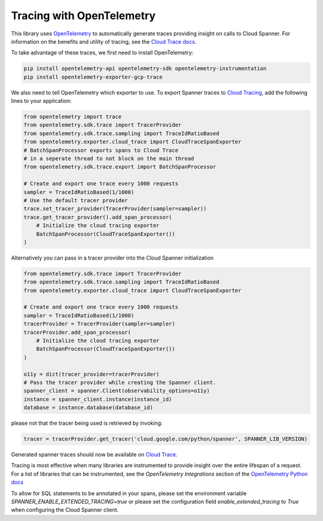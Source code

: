Tracing with OpenTelemetry
==========================

This library uses `OpenTelemetry <https://opentelemetry.io/>`_ to automatically generate traces providing insight on calls to Cloud Spanner. 
For information on the benefits and utility of tracing, see the `Cloud Trace docs <https://cloud.google.com/trace/docs/overview>`_.

To take advantage of these traces, we first need to install OpenTelemetry:

.. code-block:: sh

    pip install opentelemetry-api opentelemetry-sdk opentelemetry-instrumentation
    pip install opentelemetry-exporter-gcp-trace

We also need to tell OpenTelemetry which exporter to use. To export Spanner traces to `Cloud Tracing <https://cloud.google.com/trace>`_, add the following lines to your application:

.. code:: python

    from opentelemetry import trace
    from opentelemetry.sdk.trace import TracerProvider
    from opentelemetry.sdk.trace.sampling import TraceIdRatioBased
    from opentelemetry.exporter.cloud_trace import CloudTraceSpanExporter
    # BatchSpanProcessor exports spans to Cloud Trace
    # in a seperate thread to not block on the main thread
    from opentelemetry.sdk.trace.export import BatchSpanProcessor

    # Create and export one trace every 1000 requests
    sampler = TraceIdRatioBased(1/1000)
    # Use the default tracer provider
    trace.set_tracer_provider(TracerProvider(sampler=sampler))
    trace.get_tracer_provider().add_span_processor(
        # Initialize the cloud tracing exporter
        BatchSpanProcessor(CloudTraceSpanExporter())
    )


Alternatively you can pass in a tracer provider into the Cloud Spanner initialization

.. code:: python

    from opentelemetry.sdk.trace import TracerProvider
    from opentelemetry.sdk.trace.sampling import TraceIdRatioBased
    from opentelemetry.exporter.cloud_trace import CloudTraceSpanExporter

    # Create and export one trace every 1000 requests
    sampler = TraceIdRatioBased(1/1000)
    tracerProvider = TracerProvider(sampler=sampler)
    tracerProvider.add_span_processor(
        # Initialize the cloud tracing exporter
        BatchSpanProcessor(CloudTraceSpanExporter())
    )

    o11y = dict(tracer_provider=tracerProvider)
    # Pass the tracer provider while creating the Spanner client.
    spanner_client = spanner.Client(observability_options=o11y)
    instance = spanner_client.instance(instance_id)
    database = instance.database(database_id)

please not that the tracer being used is retrieved by invoking:

.. code:: python

   tracer = tracerProvider.get_tracer('cloud.google.com/python/spanner', SPANNER_LIB_VERSION)

Generated spanner traces should now be available on `Cloud Trace <https://console.cloud.google.com/traces>`_.

Tracing is most effective when many libraries are instrumented to provide insight over the entire lifespan of a request.
For a list of libraries that can be instrumented, see the `OpenTelemetry Integrations` section of the `OpenTelemetry Python docs <https://opentelemetry-python.readthedocs.io/en/stable/>`_

To allow for SQL statements to be annotated in your spans, please set
the environment variable `SPANNER_ENABLE_EXTENDED_TRACING=true` or please set the configuration field `enable_extended_tracing` to `True` when configuring the Cloud Spanner client.
